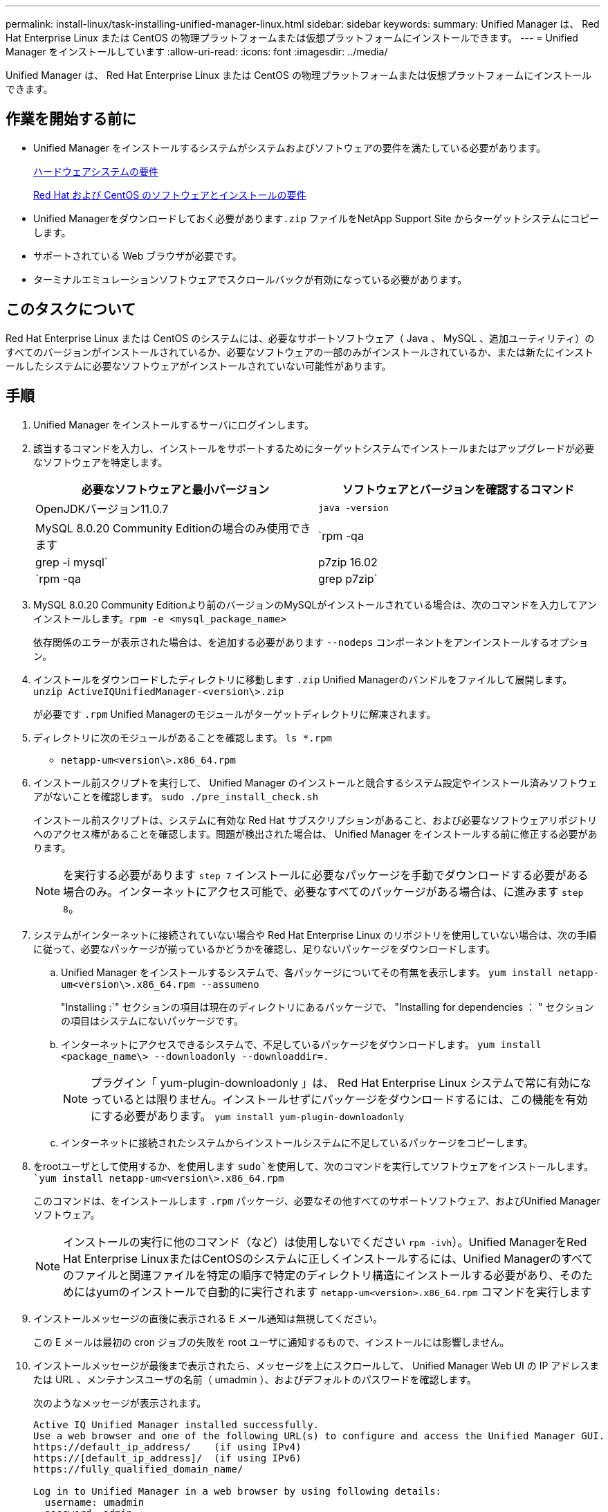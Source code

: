---
permalink: install-linux/task-installing-unified-manager-linux.html 
sidebar: sidebar 
keywords:  
summary: Unified Manager は、 Red Hat Enterprise Linux または CentOS の物理プラットフォームまたは仮想プラットフォームにインストールできます。 
---
= Unified Manager をインストールしています
:allow-uri-read: 
:icons: font
:imagesdir: ../media/


[role="lead"]
Unified Manager は、 Red Hat Enterprise Linux または CentOS の物理プラットフォームまたは仮想プラットフォームにインストールできます。



== 作業を開始する前に

* Unified Manager をインストールするシステムがシステムおよびソフトウェアの要件を満たしている必要があります。
+
xref:concept-virtual-infrastructure-or-hardware-system-requirements.adoc[ハードウェアシステムの要件]

+
xref:reference-red-hat-and-centos-software-and-installation-requirements.adoc[Red Hat および CentOS のソフトウェアとインストールの要件]

* Unified Managerをダウンロードしておく必要があります``.zip`` ファイルをNetApp Support Site からターゲットシステムにコピーします。
* サポートされている Web ブラウザが必要です。
* ターミナルエミュレーションソフトウェアでスクロールバックが有効になっている必要があります。




== このタスクについて

Red Hat Enterprise Linux または CentOS のシステムには、必要なサポートソフトウェア（ Java 、 MySQL 、追加ユーティリティ）のすべてのバージョンがインストールされているか、必要なソフトウェアの一部のみがインストールされているか、または新たにインストールしたシステムに必要なソフトウェアがインストールされていない可能性があります。



== 手順

. Unified Manager をインストールするサーバにログインします。
. 該当するコマンドを入力し、インストールをサポートするためにターゲットシステムでインストールまたはアップグレードが必要なソフトウェアを特定します。
+
[cols="1a,1a"]
|===
| 必要なソフトウェアと最小バージョン | ソフトウェアとバージョンを確認するコマンド 


 a| 
OpenJDKバージョン11.0.7
 a| 
`java -version`



 a| 
MySQL 8.0.20 Community Editionの場合のみ使用できます
 a| 
`rpm -qa | grep -i mysql`



 a| 
p7zip 16.02
 a| 
`rpm -qa | grep p7zip`

|===
. MySQL 8.0.20 Community Editionより前のバージョンのMySQLがインストールされている場合は、次のコマンドを入力してアンインストールします。``rpm -e <mysql_package_name>``
+
依存関係のエラーが表示された場合は、を追加する必要があります `--nodeps` コンポーネントをアンインストールするオプション。

. インストールをダウンロードしたディレクトリに移動します `.zip` Unified Managerのバンドルをファイルして展開します。 `unzip ActiveIQUnifiedManager-<version\>.zip`
+
が必要です `.rpm` Unified Managerのモジュールがターゲットディレクトリに解凍されます。

. ディレクトリに次のモジュールがあることを確認します。 `ls *.rpm`
+
** `netapp-um<version\>.x86_64.rpm`


. インストール前スクリプトを実行して、 Unified Manager のインストールと競合するシステム設定やインストール済みソフトウェアがないことを確認します。 `sudo ./pre_install_check.sh`
+
インストール前スクリプトは、システムに有効な Red Hat サブスクリプションがあること、および必要なソフトウェアリポジトリへのアクセス権があることを確認します。問題が検出された場合は、 Unified Manager をインストールする前に修正する必要があります。

+
[NOTE]
====
を実行する必要があります `step 7` インストールに必要なパッケージを手動でダウンロードする必要がある場合のみ。インターネットにアクセス可能で、必要なすべてのパッケージがある場合は、に進みます `step 8`。

====
. システムがインターネットに接続されていない場合や Red Hat Enterprise Linux のリポジトリを使用していない場合は、次の手順に従って、必要なパッケージが揃っているかどうかを確認し、足りないパッケージをダウンロードします。
+
.. Unified Manager をインストールするシステムで、各パッケージについてその有無を表示します。 `yum install netapp-um<version\>.x86_64.rpm --assumeno`
+
"Installing :`" セクションの項目は現在のディレクトリにあるパッケージで、 "Installing for dependencies ： " セクションの項目はシステムにないパッケージです。

.. インターネットにアクセスできるシステムで、不足しているパッケージをダウンロードします。 `yum install <package_name\> --downloadonly --downloaddir=.`
+
[NOTE]
====
プラグイン「 yum-plugin-downloadonly 」は、 Red Hat Enterprise Linux システムで常に有効になっているとは限りません。インストールせずにパッケージをダウンロードするには、この機能を有効にする必要があります。 `yum install yum-plugin-downloadonly`

====
.. インターネットに接続されたシステムからインストールシステムに不足しているパッケージをコピーします。


. をrootユーザとして使用するか、を使用します `sudo`を使用して、次のコマンドを実行してソフトウェアをインストールします。 `yum install netapp-um<version\>.x86_64.rpm`
+
このコマンドは、をインストールします `.rpm` パッケージ、必要なその他すべてのサポートソフトウェア、およびUnified Managerソフトウェア。

+
[NOTE]
====
インストールの実行に他のコマンド（など）は使用しないでください `rpm -ivh`）。Unified ManagerをRed Hat Enterprise LinuxまたはCentOSのシステムに正しくインストールするには、Unified Managerのすべてのファイルと関連ファイルを特定の順序で特定のディレクトリ構造にインストールする必要があり、そのためにはyumのインストールで自動的に実行されます `netapp-um<version>.x86_64.rpm` コマンドを実行します

====
. インストールメッセージの直後に表示される E メール通知は無視してください。
+
この E メールは最初の cron ジョブの失敗を root ユーザに通知するもので、インストールには影響しません。

. インストールメッセージが最後まで表示されたら、メッセージを上にスクロールして、 Unified Manager Web UI の IP アドレスまたは URL 、メンテナンスユーザの名前（ umadmin ）、およびデフォルトのパスワードを確認します。
+
次のようなメッセージが表示されます。

+
[listing]
----
Active IQ Unified Manager installed successfully.
Use a web browser and one of the following URL(s) to configure and access the Unified Manager GUI.
https://default_ip_address/    (if using IPv4)
https://[default_ip_address]/  (if using IPv6)
https://fully_qualified_domain_name/

Log in to Unified Manager in a web browser by using following details:
  username: umadmin
  password: admin
----
. IP アドレスまたは URL 、割り当てられたユーザ名（ umadmin ）、および現在のパスワードをメモします。
. Unified Manager をインストールする前にカスタムのホームディレクトリで umadmin ユーザアカウントを作成していた場合は、 umadmin ユーザのログインシェルを指定する必要があります。``usermod -s /bin/maintenance-user-shell.sh umadmin``




== 完了後

の説明に従って、 Web UI にアクセスして umadmin ユーザのデフォルトパスワードを変更し、 Unified Manager の初期セットアップを実行します link:../config/concept-configuring-unified-manager.html["Active IQ Unified Manager を設定しています"]
